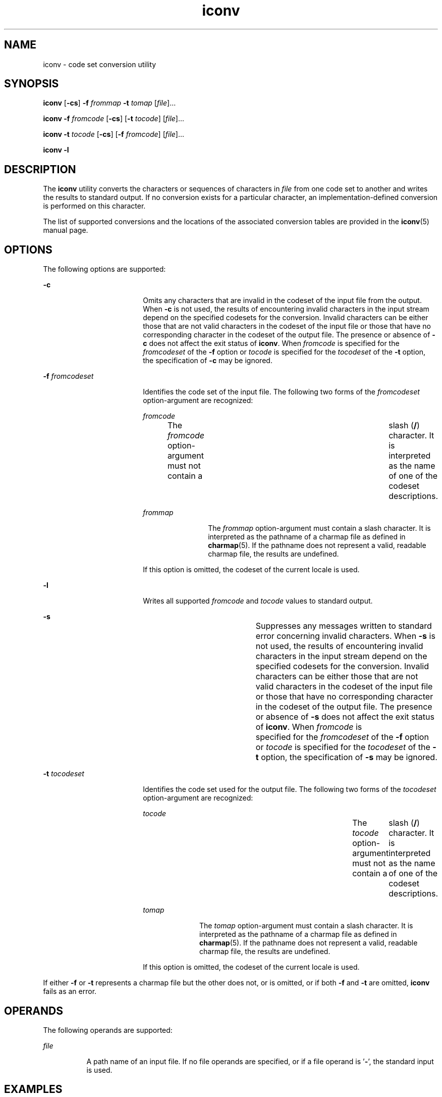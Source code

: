 '\" te
.\" Copyright 1989 AT&T
.\" Copyright (c) 2003, Sun Microsystems, Inc.  All Rights Reserved
.\" Portions Copyright (c) 1992, X/Open Company Limited  All Rights Reserved
.\"
.\" Sun Microsystems, Inc. gratefully acknowledges The Open Group for
.\" permission to reproduce portions of its copyrighted documentation.
.\" Original documentation from The Open Group can be obtained online
.\" at http://www.opengroup.org/bookstore/.
.\"
.\" The Institute of Electrical and Electronics Engineers and The Open Group,
.\" have given us permission to reprint portions of their documentation.
.\"
.\" In the following statement, the phrase "this text" refers to portions
.\" of the system documentation.
.\"
.\" Portions of this text are reprinted and reproduced in electronic form in
.\" the Sun OS Reference Manual, from IEEE Std 1003.1, 2004 Edition, Standard
.\" for Information Technology -- Portable Operating System Interface (POSIX),
.\" The Open Group Base Specifications Issue 6, Copyright (C) 2001-2004 by the
.\" Institute of Electrical and Electronics Engineers, Inc and The Open Group.
.\" In the event of any discrepancy between these versions and the original
.\" IEEE and The Open Group Standard, the original IEEE and The Open Group
.\" Standard is the referee document.
.\"
.\" The original Standard can be obtained online at
.\" http://www.opengroup.org/unix/online.html.
.\"
.\" This notice shall appear on any product containing this material.
.\"
.\" CDDL HEADER START
.\"
.\" The contents of this file are subject to the terms of the
.\" Common Development and Distribution License (the "License").
.\" You may not use this file except in compliance with the License.
.\"
.\" You can obtain a copy of the license at usr/src/OPENSOLARIS.LICENSE
.\" or http://www.opensolaris.org/os/licensing.
.\" See the License for the specific language governing permissions
.\" and limitations under the License.
.\"
.\" When distributing Covered Code, include this CDDL HEADER in each
.\" file and include the License file at usr/src/OPENSOLARIS.LICENSE.
.\" If applicable, add the following below this CDDL HEADER, with the
.\" fields enclosed by brackets "[]" replaced with your own identifying
.\" information: Portions Copyright [yyyy] [name of copyright owner]
.\"
.\" CDDL HEADER END
.TH iconv 1 "14 Nov 2003" "SunOS 5.11" "User Commands"
.SH NAME
iconv \- code set conversion utility
.SH SYNOPSIS
.LP
.nf
\fBiconv\fR [\fB-cs\fR] \fB-f\fR \fIfrommap\fR \fB-t\fR \fItomap\fR [\fIfile\fR]...
.fi

.LP
.nf
\fBiconv\fR \fB-f\fR \fIfromcode\fR [\fB-cs\fR] [\fB-t\fR \fItocode\fR] [\fIfile\fR]...
.fi

.LP
.nf
\fBiconv\fR \fB-t\fR \fItocode\fR [\fB-cs\fR] [\fB-f\fR \fIfromcode\fR] [\fIfile\fR]...
.fi

.LP
.nf
\fBiconv\fR \fB-l\fR
.fi

.SH DESCRIPTION
.sp
.LP
The
.B iconv
utility converts the characters or sequences of characters in
\fIfile\fR from one code set to another and writes the results to standard
output. If no conversion exists for a particular character, an
implementation-defined conversion is performed on this character.
.sp
.LP
The list of supported conversions and the locations of the associated conversion
tables are provided in the
.BR iconv (5)
manual page.
.SH OPTIONS
.sp
.LP
The following options are supported:
.sp
.ne 2
.mk
.na
.B -c
.ad
.RS 18n
.rt
Omits any characters that are invalid in the codeset of the input file from the
output. When
.B -c
is not used, the results of encountering invalid characters
in the input stream depend on the specified codesets for the conversion. Invalid
characters can be either those that are not valid characters in the codeset of
the input file or those that have no corresponding character in the codeset of
the output file. The presence or absence of
.B -c
does not affect the exit
status of
.BR iconv .
When \fIfromcode\fR is specified for the \fIfromcodeset\fR
of the \fB-f\fR option or \fItocode\fR is specified for the \fItocodeset\fR of
the
.B -t
option, the specification of
.B -c
may be ignored.
.RE

.sp
.ne 2
.mk
.na
\fB-f\fR \fIfromcodeset\fR
.ad
.RS 18n
.rt
Identifies the code set of the input file. The following two forms of the
\fIfromcodeset\fR option-argument are recognized:
.sp
.ne 2
.mk
.na
\fIfromcode\fR
.ad
.RS 12n
.rt
The \fIfromcode\fR option-argument must not contain a	 slash (\fB/\fR)
character. It is interpreted as the name of one of the codeset descriptions.
.RE

.sp
.ne 2
.mk
.na
\fIfrommap\fR
.ad
.RS 12n
.rt
The \fIfrommap\fR option-argument must contain a slash character. It is
interpreted as the pathname of a charmap file as defined in
.BR charmap (5).
If
the pathname does not represent a valid, readable charmap file, the results are
undefined.
.RE

If this option is omitted, the codeset of the current locale is used.
.RE

.sp
.ne 2
.mk
.na
.B -l
.ad
.RS 18n
.rt
Writes all supported \fIfromcode\fR and
.I tocode
values to standard
output.
.RE

.sp
.ne 2
.mk
.na
.B -s
.ad
.RS 18n
.rt
Suppresses any messages written to standard error concerning invalid characters.
When
.B -s
is not used, the results of encountering invalid characters in the
input stream depend on the specified codesets for the conversion. Invalid
characters can be either those that are not valid characters in the codeset of
the input file or those that have no corresponding character in the codeset of
the output file. The presence or absence of
.B -s
does not affect the exit
status of
.BR iconv .
When \fIfromcode\fR is 	specified for the
\fIfromcodeset\fR of the \fB-f\fR option or \fItocode\fR is specified for the
\fItocodeset\fR of the \fB-t\fR option, the specification of \fB-s\fR may be
ignored.
.RE

.sp
.ne 2
.mk
.na
\fB-t\fR \fItocodeset\fR
.ad
.RS 18n
.rt
Identifies the code set used for the output file. The following two forms of the
\fItocodeset\fR option-argument are recognized:
.sp
.ne 2
.mk
.na
.I tocode
.ad
.RS 10n
.rt
The
.I tocode
option-argument must not contain a	 slash (\fB/\fR) character.
It is interpreted as the name of one of the codeset descriptions.
.RE

.sp
.ne 2
.mk
.na
.I tomap
.ad
.RS 10n
.rt
The
.I tomap
option-argument must contain a slash character. It is
interpreted as the pathname of a charmap file as defined in
.BR charmap (5).
If
the pathname does not represent a valid, readable charmap file, the results are
undefined.
.RE

If this option is omitted, the codeset of the current locale is used.
.RE

.sp
.LP
If either \fB-f\fR or \fB-t\fR represents a charmap file but the other does not,
or is omitted, or if both \fB-f\fR and \fB-t\fR are omitted, \fBiconv\fR fails as
an error.
.SH OPERANDS
.sp
.LP
The following operands are supported:
.sp
.ne 2
.mk
.na
\fIfile\fR
.ad
.RS 8n
.rt
A path name of an input file. If no file operands are specified, or if a file
operand is '\fB-\fR', the standard input is used.
.RE

.SH EXAMPLES
.LP
\fBExample 1\fR Converting and storing files
.sp
.LP
The following example converts the contents of file
.B mail1
from code set
\fB8859\fR to \fB646fr\fR and stores the results in file \fBmail.local\fR:

.sp
.in +2
.nf
example% \fBiconv -f 8859 -t 646fr mail1 > mail.local\fR
.fi
.in -2
.sp

.SH ENVIRONMENT VARIABLES
.sp
.LP
See
.BR environ (5)
for descriptions of the following environment variables
that affect the execution of
.BR iconv :
.BR LANG ,
.BR LC_ALL ,
.BR LC_CTYPE ,
.BR LC_MESSAGES ,
and
.BR NLSPATH .
.SH EXIT STATUS
.sp
.LP
The following exit values are returned:
.sp
.ne 2
.mk
.na
.B 0
.ad
.RS 5n
.rt
Successful completion.
.RE

.sp
.ne 2
.mk
.na
.B 1
.ad
.RS 5n
.rt
An error has occurred.
.RE

.SH FILES
.sp
.ne 2
.mk
.na
.B /usr/lib/iconv/iconv_data
.ad
.RS 29n
.rt
list of conversions supported by conversion tables
.RE

.SH ATTRIBUTES
.sp
.LP
See
.BR attributes (5)
for descriptions of the following attributes:
.sp

.sp
.TS
tab() box;
cw(2.75i) |cw(2.75i)
lw(2.75i) |lw(2.75i)
.
ATTRIBUTE TYPEATTRIBUTE VALUE
_
AvailabilitySUNWcsu
_
Interface StabilityStandard
.TE

.SH SEE ALSO
.sp
.LP
.BR iconv (3C),
.BR iconv_open (3C),
.BR attributes (5),
.BR charmap (5),
.BR environ (5),
.BR iconv (5),
.BR iconv_unicode (5),
.BR standards (5)
.SH NOTES
.sp
.LP
Make sure that both charmap files use the same symbolic names for characters the
two codesets have in common.
.sp
.LP
The output format of the
.B -l
option is unspecified. The
.B -l
option is
not intended for shell script usage.
.sp
.LP
When \fIfromcode\fR or \fItocode\fR is specified for the codeset conversion,
\fBiconv\fR uses the \fBiconv_open\fR(3C) function. If \fBiconv_open\fR(3C) fails
to open the specified codeset conversion,
.B iconv
searches for an appropriate
conversion table. As for the supported codeset conversion by
.BR iconv_open (3C),
please refer to
.BR iconv (5)
and
.BR iconv_locale (5).
